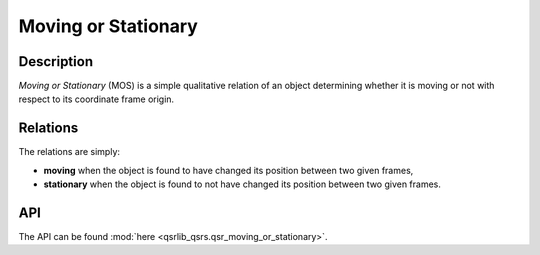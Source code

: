 Moving or Stationary
====================

Description
-----------

*Moving or Stationary* (MOS) is a simple qualitative relation of an object determining whether it is moving or not with respect to its coordinate frame origin.

Relations
---------

The relations are simply:

* **moving** when the object is found to have changed its position between two given frames,
* **stationary** when the object is found to not have changed its position between two given frames.

API
---

The API can be found :mod:`here <qsrlib_qsrs.qsr_moving_or_stationary>`.
